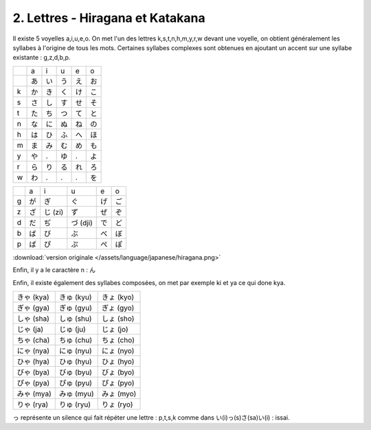 =========================================
2. Lettres - Hiragana et Katakana
=========================================

Il existe 5 voyelles a,i,u,e,o. On met l'un des lettres k,s,t,n,h,m,y,r,w devant une voyelle, on obtient
généralement les syllabes à l'origine de tous les mots. Certaines syllabes complexes sont obtenues
en ajoutant un accent sur une syllabe existante : g,z,d,b,p.

==== ==== ==== ==== ==== ====
\    a    i    u    e    o
\    あ   い    う    え    お
k    か   き    く    け    こ
s    さ   し    す    せ    そ
t    た   ち    つ    て    と
n    な   に    ぬ    ね    の
h    は   ひ    ふ    へ    ほ
m    ま   み    む    め    も
y    や   .    ゆ    .    よ
r    ら   り    る    れ    ろ
w    わ   .    .    .    を
==== ==== ==== ==== ==== ====

==== ==== ======= ========= ==== ====
\    a    i       u         e    o
g    が   ぎ       ぐ        げ   ご
z    ざ   じ (zi)  ず        ぜ   ぞ
d    だ   ぢ       づ (dji)  で    ど
b    ば   び       ぶ        べ    ぼ
p    ぱ   ぴ       ぷ        ぺ    ぽ
==== ==== ======= ========= ==== ====

:download:`version originale </assets/language/japanese/hiragana.png>`

Enfin, il y a le caractère n : ん

Enfin, il existe également des syllabes composées, on met par exemple ki et ya ce qui done kya.

============ ============ ============
きゃ (kya)    きゅ (kyu)    きょ (kyo)
ぎゃ (gya)    ぎゅ (gyu)    ぎょ (gyo)
しゃ (sha)    しゅ (shu)    しょ (sho)
じゃ (ja)     じゅ (ju)     じょ (jo)
ちゃ (cha)    ちゅ (chu)    ちょ (cho)
にゃ (nya)    にゅ (nyu)    にょ (nyo)
ひゃ (hya)    ひゅ (hyu)    ひょ (hyo)
びゃ (bya)    びゅ (byu)    びょ (byo)
ぴゃ (pya)    ぴゅ (pyu)    ぴょ (pyo)
みゃ (mya)    みゅ (myu)    みょ (myo)
りゃ (rya)    りゅ (ryu)    りょ (ryo)
============ ============ ============

っ représente un silence qui fait répéter une lettre : p,t,s,k comme dans い(i)っ(s)さ(sa)い(i) : issai.

